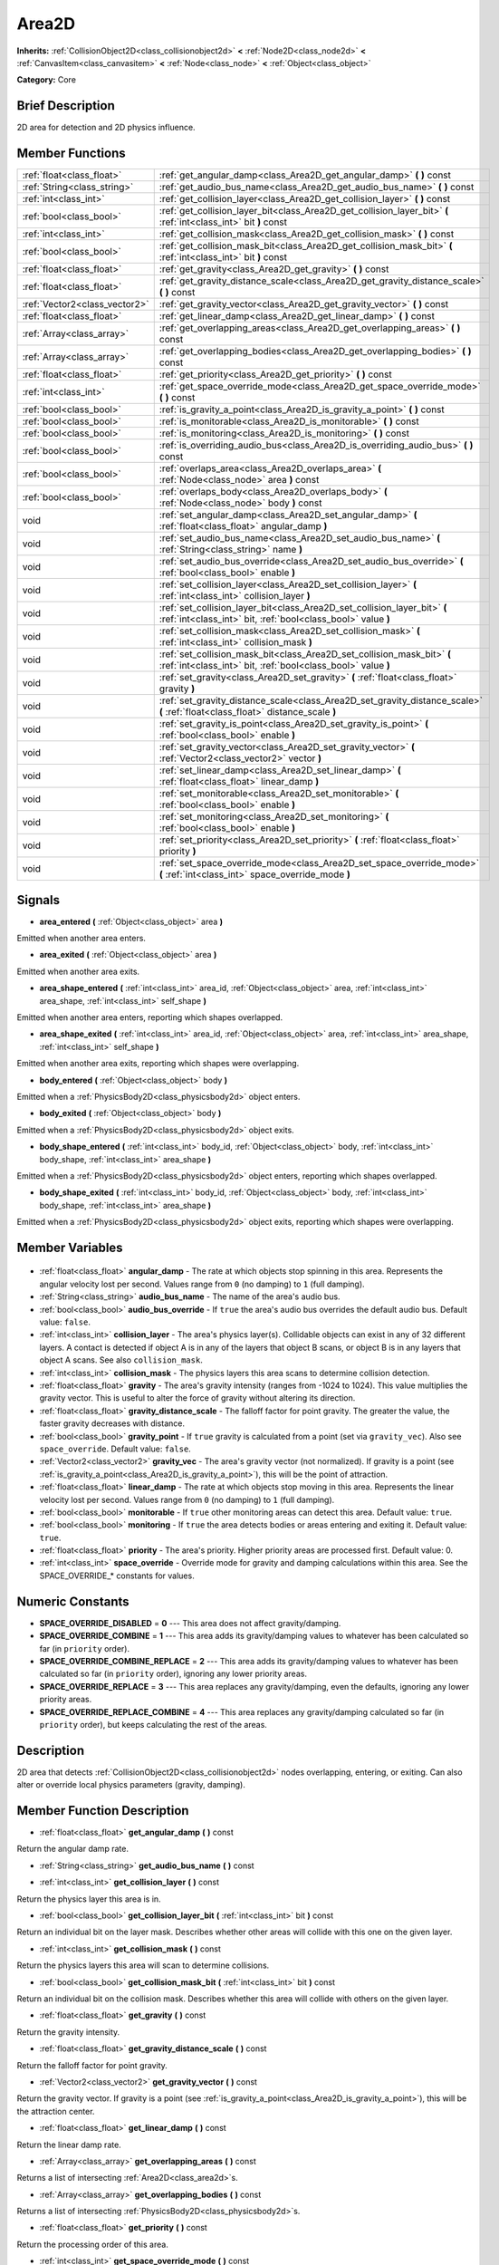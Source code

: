 .. Generated automatically by doc/tools/makerst.py in Godot's source tree.
.. DO NOT EDIT THIS FILE, but the Area2D.xml source instead.
.. The source is found in doc/classes or modules/<name>/doc_classes.

.. _class_Area2D:

Area2D
======

**Inherits:** :ref:`CollisionObject2D<class_collisionobject2d>` **<** :ref:`Node2D<class_node2d>` **<** :ref:`CanvasItem<class_canvasitem>` **<** :ref:`Node<class_node>` **<** :ref:`Object<class_object>`

**Category:** Core

Brief Description
-----------------

2D area for detection and 2D physics influence.

Member Functions
----------------

+--------------------------------+-------------------------------------------------------------------------------------------------------------------------------------------+
| :ref:`float<class_float>`      | :ref:`get_angular_damp<class_Area2D_get_angular_damp>` **(** **)** const                                                                  |
+--------------------------------+-------------------------------------------------------------------------------------------------------------------------------------------+
| :ref:`String<class_string>`    | :ref:`get_audio_bus_name<class_Area2D_get_audio_bus_name>` **(** **)** const                                                              |
+--------------------------------+-------------------------------------------------------------------------------------------------------------------------------------------+
| :ref:`int<class_int>`          | :ref:`get_collision_layer<class_Area2D_get_collision_layer>` **(** **)** const                                                            |
+--------------------------------+-------------------------------------------------------------------------------------------------------------------------------------------+
| :ref:`bool<class_bool>`        | :ref:`get_collision_layer_bit<class_Area2D_get_collision_layer_bit>` **(** :ref:`int<class_int>` bit **)** const                          |
+--------------------------------+-------------------------------------------------------------------------------------------------------------------------------------------+
| :ref:`int<class_int>`          | :ref:`get_collision_mask<class_Area2D_get_collision_mask>` **(** **)** const                                                              |
+--------------------------------+-------------------------------------------------------------------------------------------------------------------------------------------+
| :ref:`bool<class_bool>`        | :ref:`get_collision_mask_bit<class_Area2D_get_collision_mask_bit>` **(** :ref:`int<class_int>` bit **)** const                            |
+--------------------------------+-------------------------------------------------------------------------------------------------------------------------------------------+
| :ref:`float<class_float>`      | :ref:`get_gravity<class_Area2D_get_gravity>` **(** **)** const                                                                            |
+--------------------------------+-------------------------------------------------------------------------------------------------------------------------------------------+
| :ref:`float<class_float>`      | :ref:`get_gravity_distance_scale<class_Area2D_get_gravity_distance_scale>` **(** **)** const                                              |
+--------------------------------+-------------------------------------------------------------------------------------------------------------------------------------------+
| :ref:`Vector2<class_vector2>`  | :ref:`get_gravity_vector<class_Area2D_get_gravity_vector>` **(** **)** const                                                              |
+--------------------------------+-------------------------------------------------------------------------------------------------------------------------------------------+
| :ref:`float<class_float>`      | :ref:`get_linear_damp<class_Area2D_get_linear_damp>` **(** **)** const                                                                    |
+--------------------------------+-------------------------------------------------------------------------------------------------------------------------------------------+
| :ref:`Array<class_array>`      | :ref:`get_overlapping_areas<class_Area2D_get_overlapping_areas>` **(** **)** const                                                        |
+--------------------------------+-------------------------------------------------------------------------------------------------------------------------------------------+
| :ref:`Array<class_array>`      | :ref:`get_overlapping_bodies<class_Area2D_get_overlapping_bodies>` **(** **)** const                                                      |
+--------------------------------+-------------------------------------------------------------------------------------------------------------------------------------------+
| :ref:`float<class_float>`      | :ref:`get_priority<class_Area2D_get_priority>` **(** **)** const                                                                          |
+--------------------------------+-------------------------------------------------------------------------------------------------------------------------------------------+
| :ref:`int<class_int>`          | :ref:`get_space_override_mode<class_Area2D_get_space_override_mode>` **(** **)** const                                                    |
+--------------------------------+-------------------------------------------------------------------------------------------------------------------------------------------+
| :ref:`bool<class_bool>`        | :ref:`is_gravity_a_point<class_Area2D_is_gravity_a_point>` **(** **)** const                                                              |
+--------------------------------+-------------------------------------------------------------------------------------------------------------------------------------------+
| :ref:`bool<class_bool>`        | :ref:`is_monitorable<class_Area2D_is_monitorable>` **(** **)** const                                                                      |
+--------------------------------+-------------------------------------------------------------------------------------------------------------------------------------------+
| :ref:`bool<class_bool>`        | :ref:`is_monitoring<class_Area2D_is_monitoring>` **(** **)** const                                                                        |
+--------------------------------+-------------------------------------------------------------------------------------------------------------------------------------------+
| :ref:`bool<class_bool>`        | :ref:`is_overriding_audio_bus<class_Area2D_is_overriding_audio_bus>` **(** **)** const                                                    |
+--------------------------------+-------------------------------------------------------------------------------------------------------------------------------------------+
| :ref:`bool<class_bool>`        | :ref:`overlaps_area<class_Area2D_overlaps_area>` **(** :ref:`Node<class_node>` area **)** const                                           |
+--------------------------------+-------------------------------------------------------------------------------------------------------------------------------------------+
| :ref:`bool<class_bool>`        | :ref:`overlaps_body<class_Area2D_overlaps_body>` **(** :ref:`Node<class_node>` body **)** const                                           |
+--------------------------------+-------------------------------------------------------------------------------------------------------------------------------------------+
| void                           | :ref:`set_angular_damp<class_Area2D_set_angular_damp>` **(** :ref:`float<class_float>` angular_damp **)**                                 |
+--------------------------------+-------------------------------------------------------------------------------------------------------------------------------------------+
| void                           | :ref:`set_audio_bus_name<class_Area2D_set_audio_bus_name>` **(** :ref:`String<class_string>` name **)**                                   |
+--------------------------------+-------------------------------------------------------------------------------------------------------------------------------------------+
| void                           | :ref:`set_audio_bus_override<class_Area2D_set_audio_bus_override>` **(** :ref:`bool<class_bool>` enable **)**                             |
+--------------------------------+-------------------------------------------------------------------------------------------------------------------------------------------+
| void                           | :ref:`set_collision_layer<class_Area2D_set_collision_layer>` **(** :ref:`int<class_int>` collision_layer **)**                            |
+--------------------------------+-------------------------------------------------------------------------------------------------------------------------------------------+
| void                           | :ref:`set_collision_layer_bit<class_Area2D_set_collision_layer_bit>` **(** :ref:`int<class_int>` bit, :ref:`bool<class_bool>` value **)** |
+--------------------------------+-------------------------------------------------------------------------------------------------------------------------------------------+
| void                           | :ref:`set_collision_mask<class_Area2D_set_collision_mask>` **(** :ref:`int<class_int>` collision_mask **)**                               |
+--------------------------------+-------------------------------------------------------------------------------------------------------------------------------------------+
| void                           | :ref:`set_collision_mask_bit<class_Area2D_set_collision_mask_bit>` **(** :ref:`int<class_int>` bit, :ref:`bool<class_bool>` value **)**   |
+--------------------------------+-------------------------------------------------------------------------------------------------------------------------------------------+
| void                           | :ref:`set_gravity<class_Area2D_set_gravity>` **(** :ref:`float<class_float>` gravity **)**                                                |
+--------------------------------+-------------------------------------------------------------------------------------------------------------------------------------------+
| void                           | :ref:`set_gravity_distance_scale<class_Area2D_set_gravity_distance_scale>` **(** :ref:`float<class_float>` distance_scale **)**           |
+--------------------------------+-------------------------------------------------------------------------------------------------------------------------------------------+
| void                           | :ref:`set_gravity_is_point<class_Area2D_set_gravity_is_point>` **(** :ref:`bool<class_bool>` enable **)**                                 |
+--------------------------------+-------------------------------------------------------------------------------------------------------------------------------------------+
| void                           | :ref:`set_gravity_vector<class_Area2D_set_gravity_vector>` **(** :ref:`Vector2<class_vector2>` vector **)**                               |
+--------------------------------+-------------------------------------------------------------------------------------------------------------------------------------------+
| void                           | :ref:`set_linear_damp<class_Area2D_set_linear_damp>` **(** :ref:`float<class_float>` linear_damp **)**                                    |
+--------------------------------+-------------------------------------------------------------------------------------------------------------------------------------------+
| void                           | :ref:`set_monitorable<class_Area2D_set_monitorable>` **(** :ref:`bool<class_bool>` enable **)**                                           |
+--------------------------------+-------------------------------------------------------------------------------------------------------------------------------------------+
| void                           | :ref:`set_monitoring<class_Area2D_set_monitoring>` **(** :ref:`bool<class_bool>` enable **)**                                             |
+--------------------------------+-------------------------------------------------------------------------------------------------------------------------------------------+
| void                           | :ref:`set_priority<class_Area2D_set_priority>` **(** :ref:`float<class_float>` priority **)**                                             |
+--------------------------------+-------------------------------------------------------------------------------------------------------------------------------------------+
| void                           | :ref:`set_space_override_mode<class_Area2D_set_space_override_mode>` **(** :ref:`int<class_int>` space_override_mode **)**                |
+--------------------------------+-------------------------------------------------------------------------------------------------------------------------------------------+

Signals
-------

.. _class_Area2D_area_entered:

- **area_entered** **(** :ref:`Object<class_object>` area **)**

Emitted when another area enters.

.. _class_Area2D_area_exited:

- **area_exited** **(** :ref:`Object<class_object>` area **)**

Emitted when another area exits.

.. _class_Area2D_area_shape_entered:

- **area_shape_entered** **(** :ref:`int<class_int>` area_id, :ref:`Object<class_object>` area, :ref:`int<class_int>` area_shape, :ref:`int<class_int>` self_shape **)**

Emitted when another area enters, reporting which shapes overlapped.

.. _class_Area2D_area_shape_exited:

- **area_shape_exited** **(** :ref:`int<class_int>` area_id, :ref:`Object<class_object>` area, :ref:`int<class_int>` area_shape, :ref:`int<class_int>` self_shape **)**

Emitted when another area exits, reporting which shapes were overlapping.

.. _class_Area2D_body_entered:

- **body_entered** **(** :ref:`Object<class_object>` body **)**

Emitted when a :ref:`PhysicsBody2D<class_physicsbody2d>` object enters.

.. _class_Area2D_body_exited:

- **body_exited** **(** :ref:`Object<class_object>` body **)**

Emitted when a :ref:`PhysicsBody2D<class_physicsbody2d>` object exits.

.. _class_Area2D_body_shape_entered:

- **body_shape_entered** **(** :ref:`int<class_int>` body_id, :ref:`Object<class_object>` body, :ref:`int<class_int>` body_shape, :ref:`int<class_int>` area_shape **)**

Emitted when a :ref:`PhysicsBody2D<class_physicsbody2d>` object enters, reporting which shapes overlapped.

.. _class_Area2D_body_shape_exited:

- **body_shape_exited** **(** :ref:`int<class_int>` body_id, :ref:`Object<class_object>` body, :ref:`int<class_int>` body_shape, :ref:`int<class_int>` area_shape **)**

Emitted when a :ref:`PhysicsBody2D<class_physicsbody2d>` object exits, reporting which shapes were overlapping.


Member Variables
----------------

  .. _class_Area2D_angular_damp:

- :ref:`float<class_float>` **angular_damp** - The rate at which objects stop spinning in this area. Represents the angular velocity lost per second. Values range from ``0`` (no damping) to ``1`` (full damping).

  .. _class_Area2D_audio_bus_name:

- :ref:`String<class_string>` **audio_bus_name** - The name of the area's audio bus.

  .. _class_Area2D_audio_bus_override:

- :ref:`bool<class_bool>` **audio_bus_override** - If ``true`` the area's audio bus overrides the default audio bus. Default value: ``false``.

  .. _class_Area2D_collision_layer:

- :ref:`int<class_int>` **collision_layer** - The area's physics layer(s). Collidable objects can exist in any of 32 different layers. A contact is detected if object A is in any of the layers that object B scans, or object B is in any layers that object A scans. See also ``collision_mask``.

  .. _class_Area2D_collision_mask:

- :ref:`int<class_int>` **collision_mask** - The physics layers this area scans to determine collision detection.

  .. _class_Area2D_gravity:

- :ref:`float<class_float>` **gravity** - The area's gravity intensity (ranges from -1024 to 1024). This value multiplies the gravity vector. This is useful to alter the force of gravity without altering its direction.

  .. _class_Area2D_gravity_distance_scale:

- :ref:`float<class_float>` **gravity_distance_scale** - The falloff factor for point gravity. The greater the value, the faster gravity decreases with distance.

  .. _class_Area2D_gravity_point:

- :ref:`bool<class_bool>` **gravity_point** - If ``true`` gravity is calculated from a point (set via ``gravity_vec``). Also see ``space_override``. Default value: ``false``.

  .. _class_Area2D_gravity_vec:

- :ref:`Vector2<class_vector2>` **gravity_vec** - The area's gravity vector (not normalized). If gravity is a point (see :ref:`is_gravity_a_point<class_Area2D_is_gravity_a_point>`), this will be the point of attraction.

  .. _class_Area2D_linear_damp:

- :ref:`float<class_float>` **linear_damp** - The rate at which objects stop moving in this area. Represents the linear velocity lost per second. Values range from ``0`` (no damping) to ``1`` (full damping).

  .. _class_Area2D_monitorable:

- :ref:`bool<class_bool>` **monitorable** - If ``true`` other monitoring areas can detect this area. Default value: ``true``.

  .. _class_Area2D_monitoring:

- :ref:`bool<class_bool>` **monitoring** - If ``true`` the area detects bodies or areas entering and exiting it. Default value: ``true``.

  .. _class_Area2D_priority:

- :ref:`float<class_float>` **priority** - The area's priority. Higher priority areas are processed first. Default value: 0.

  .. _class_Area2D_space_override:

- :ref:`int<class_int>` **space_override** - Override mode for gravity and damping calculations within this area. See the SPACE_OVERRIDE\_\* constants for values.


Numeric Constants
-----------------

- **SPACE_OVERRIDE_DISABLED** = **0** --- This area does not affect gravity/damping.
- **SPACE_OVERRIDE_COMBINE** = **1** --- This area adds its gravity/damping values to whatever has been calculated so far (in ``priority`` order).
- **SPACE_OVERRIDE_COMBINE_REPLACE** = **2** --- This area adds its gravity/damping values to whatever has been calculated so far (in ``priority`` order), ignoring any lower priority areas.
- **SPACE_OVERRIDE_REPLACE** = **3** --- This area replaces any gravity/damping, even the defaults, ignoring any lower priority areas.
- **SPACE_OVERRIDE_REPLACE_COMBINE** = **4** --- This area replaces any gravity/damping calculated so far (in ``priority`` order), but keeps calculating the rest of the areas.

Description
-----------

2D area that detects :ref:`CollisionObject2D<class_collisionobject2d>` nodes overlapping, entering, or exiting. Can also alter or override local physics parameters (gravity, damping).

Member Function Description
---------------------------

.. _class_Area2D_get_angular_damp:

- :ref:`float<class_float>` **get_angular_damp** **(** **)** const

Return the angular damp rate.

.. _class_Area2D_get_audio_bus_name:

- :ref:`String<class_string>` **get_audio_bus_name** **(** **)** const

.. _class_Area2D_get_collision_layer:

- :ref:`int<class_int>` **get_collision_layer** **(** **)** const

Return the physics layer this area is in.

.. _class_Area2D_get_collision_layer_bit:

- :ref:`bool<class_bool>` **get_collision_layer_bit** **(** :ref:`int<class_int>` bit **)** const

Return an individual bit on the layer mask. Describes whether other areas will collide with this one on the given layer.

.. _class_Area2D_get_collision_mask:

- :ref:`int<class_int>` **get_collision_mask** **(** **)** const

Return the physics layers this area will scan to determine collisions.

.. _class_Area2D_get_collision_mask_bit:

- :ref:`bool<class_bool>` **get_collision_mask_bit** **(** :ref:`int<class_int>` bit **)** const

Return an individual bit on the collision mask. Describes whether this area will collide with others on the given layer.

.. _class_Area2D_get_gravity:

- :ref:`float<class_float>` **get_gravity** **(** **)** const

Return the gravity intensity.

.. _class_Area2D_get_gravity_distance_scale:

- :ref:`float<class_float>` **get_gravity_distance_scale** **(** **)** const

Return the falloff factor for point gravity.

.. _class_Area2D_get_gravity_vector:

- :ref:`Vector2<class_vector2>` **get_gravity_vector** **(** **)** const

Return the gravity vector. If gravity is a point (see :ref:`is_gravity_a_point<class_Area2D_is_gravity_a_point>`), this will be the attraction center.

.. _class_Area2D_get_linear_damp:

- :ref:`float<class_float>` **get_linear_damp** **(** **)** const

Return the linear damp rate.

.. _class_Area2D_get_overlapping_areas:

- :ref:`Array<class_array>` **get_overlapping_areas** **(** **)** const

Returns a list of intersecting :ref:`Area2D<class_area2d>`\ s.

.. _class_Area2D_get_overlapping_bodies:

- :ref:`Array<class_array>` **get_overlapping_bodies** **(** **)** const

Returns a list of intersecting :ref:`PhysicsBody2D<class_physicsbody2d>`\ s.

.. _class_Area2D_get_priority:

- :ref:`float<class_float>` **get_priority** **(** **)** const

Return the processing order of this area.

.. _class_Area2D_get_space_override_mode:

- :ref:`int<class_int>` **get_space_override_mode** **(** **)** const

Return the space override mode.

.. _class_Area2D_is_gravity_a_point:

- :ref:`bool<class_bool>` **is_gravity_a_point** **(** **)** const

Return whether gravity is a point. A point gravity will attract objects towards it, as opposed to a gravity vector, which moves them in a given direction.

.. _class_Area2D_is_monitorable:

- :ref:`bool<class_bool>` **is_monitorable** **(** **)** const

Return whether this area can be detected by other, monitoring, areas.

.. _class_Area2D_is_monitoring:

- :ref:`bool<class_bool>` **is_monitoring** **(** **)** const

Return whether this area detects bodies/areas entering/exiting it.

.. _class_Area2D_is_overriding_audio_bus:

- :ref:`bool<class_bool>` **is_overriding_audio_bus** **(** **)** const

.. _class_Area2D_overlaps_area:

- :ref:`bool<class_bool>` **overlaps_area** **(** :ref:`Node<class_node>` area **)** const

If ``true`` the given area overlaps the Area2D.

.. _class_Area2D_overlaps_body:

- :ref:`bool<class_bool>` **overlaps_body** **(** :ref:`Node<class_node>` body **)** const

If ``true`` the given body overlaps the Area2D.

.. _class_Area2D_set_angular_damp:

- void **set_angular_damp** **(** :ref:`float<class_float>` angular_damp **)**

Set the rate at which objects stop spinning in this area, if there are not any other forces making it spin. The value is a fraction of its current speed, lost per second. Thus, a value of 1.0 should mean stopping immediately, and 0.0 means the object never stops.

In practice, as the fraction of speed lost gets smaller with each frame, a value of 1.0 does not mean the object will stop in exactly one second. Only when the physics calculations are done at 1 frame per second, it does stop in a second.

.. _class_Area2D_set_audio_bus_name:

- void **set_audio_bus_name** **(** :ref:`String<class_string>` name **)**

.. _class_Area2D_set_audio_bus_override:

- void **set_audio_bus_override** **(** :ref:`bool<class_bool>` enable **)**

.. _class_Area2D_set_collision_layer:

- void **set_collision_layer** **(** :ref:`int<class_int>` collision_layer **)**

Set the physics layers this area is in.

Collidable objects can exist in any of 32 different layers. These layers are not visual, but more of a tagging system instead. A collidable can use these layers/tags to select with which objects it can collide, using :ref:`set_collision_mask<class_Area2D_set_collision_mask>`.

A contact is detected if object A is in any of the layers that object B scans, or object B is in any layer scanned by object A.

.. _class_Area2D_set_collision_layer_bit:

- void **set_collision_layer_bit** **(** :ref:`int<class_int>` bit, :ref:`bool<class_bool>` value **)**

Set/clear individual bits on the layer mask. This makes getting an area in/out of only one layer easier.

.. _class_Area2D_set_collision_mask:

- void **set_collision_mask** **(** :ref:`int<class_int>` collision_mask **)**

Set the physics layers this area can scan for collisions.

.. _class_Area2D_set_collision_mask_bit:

- void **set_collision_mask_bit** **(** :ref:`int<class_int>` bit, :ref:`bool<class_bool>` value **)**

Set/clear individual bits on the collision mask. This makes selecting the areas scanned easier.

.. _class_Area2D_set_gravity:

- void **set_gravity** **(** :ref:`float<class_float>` gravity **)**

Set the gravity intensity. This is useful to alter the force of gravity without altering its direction.

This value multiplies the gravity vector, whether it is the given vector (:ref:`set_gravity_vector<class_Area2D_set_gravity_vector>`), or a calculated one (when using a center of gravity).

.. _class_Area2D_set_gravity_distance_scale:

- void **set_gravity_distance_scale** **(** :ref:`float<class_float>` distance_scale **)**

Set the falloff factor for point gravity. The greater this value is, the faster the strength of gravity decreases with the square of distance.

.. _class_Area2D_set_gravity_is_point:

- void **set_gravity_is_point** **(** :ref:`bool<class_bool>` enable **)**

When overriding space parameters, this method sets whether this area has a center of gravity. To set/get the location of the center of gravity, use :ref:`set_gravity_vector<class_Area2D_set_gravity_vector>`/:ref:`get_gravity_vector<class_Area2D_get_gravity_vector>`.

.. _class_Area2D_set_gravity_vector:

- void **set_gravity_vector** **(** :ref:`Vector2<class_vector2>` vector **)**

Set the gravity vector. This vector does not have to be normalized.

If gravity is a point (see :ref:`is_gravity_a_point<class_Area2D_is_gravity_a_point>`), this will be the attraction center.

.. _class_Area2D_set_linear_damp:

- void **set_linear_damp** **(** :ref:`float<class_float>` linear_damp **)**

Set the rate at which objects stop moving in this area, if there are not any other forces moving it. The value is a fraction of its current speed, lost per second. Thus, a value of 1.0 should mean stopping immediately, and 0.0 means the object never stops.

In practice, as the fraction of speed lost gets smaller with each frame, a value of 1.0 does not mean the object will stop in exactly one second. Only when the physics calculations are done at 1 frame per second, it does stop in a second.

.. _class_Area2D_set_monitorable:

- void **set_monitorable** **(** :ref:`bool<class_bool>` enable **)**

Set whether this area can be detected by other, monitoring, areas. Only areas need to be marked as monitorable. Bodies are always so.

.. _class_Area2D_set_monitoring:

- void **set_monitoring** **(** :ref:`bool<class_bool>` enable **)**

Set whether this area can detect bodies/areas entering/exiting it.

.. _class_Area2D_set_priority:

- void **set_priority** **(** :ref:`float<class_float>` priority **)**

Set the order in which the area is processed. Greater values mean the area gets processed first. This is useful for areas which have a space override different from AREA_SPACE_OVERRIDE_DISABLED or AREA_SPACE_OVERRIDE_COMBINE, as they replace values, and are thus order-dependent.

Areas with the same priority value get evaluated in an unpredictable order, and should be differentiated if evaluation order is to be important.

.. _class_Area2D_set_space_override_mode:

- void **set_space_override_mode** **(** :ref:`int<class_int>` space_override_mode **)**

Set the space override mode. This mode controls how an area affects gravity and damp.

AREA_SPACE_OVERRIDE_DISABLED: This area does not affect gravity/damp. These are generally areas that exist only to detect collisions, and objects entering or exiting them.

AREA_SPACE_OVERRIDE_COMBINE: This area adds its gravity/damp values to whatever has been calculated so far. This way, many overlapping areas can combine their physics to make interesting effects.

AREA_SPACE_OVERRIDE_COMBINE_REPLACE: This area adds its gravity/damp values to whatever has been calculated so far. Then stops taking into account the rest of the areas, even the default one.

AREA_SPACE_OVERRIDE_REPLACE: This area replaces any gravity/damp, even the default one, and stops taking into account the rest of the areas.

AREA_SPACE_OVERRIDE_REPLACE_COMBINE: This area replaces any gravity/damp calculated so far, but keeps calculating the rest of the areas, down to the default one.


